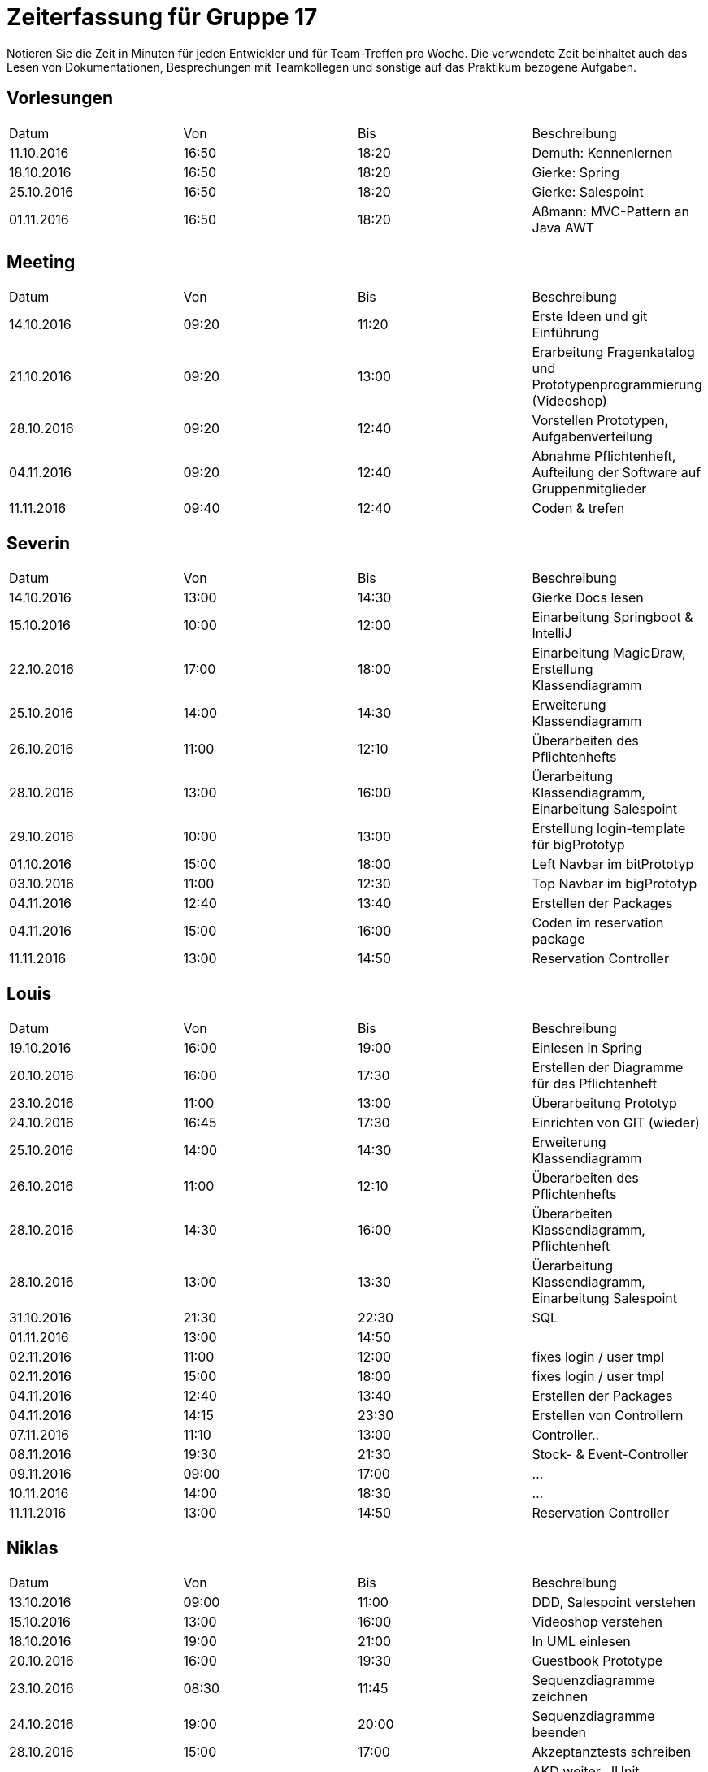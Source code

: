 ﻿= Zeiterfassung für Gruppe 17

Notieren Sie die Zeit in Minuten für jeden Entwickler und für Team-Treffen pro Woche.
Die verwendete Zeit beinhaltet auch das Lesen von Dokumentationen, Besprechungen mit Teamkollegen und sonstige auf das Praktikum bezogene Aufgaben.

// See http://asciidoctor.org/docs/user-manual/#tables
[option="headers"]
== Vorlesungen
|===
|Datum |Von |Bis |Beschreibung
|11.10.2016 | 16:50 |18:20 | Demuth: Kennenlernen
|18.10.2016 | 16:50 |18:20 | Gierke: Spring
|25.10.2016 | 16:50 |18:20 | Gierke: Salespoint
|01.11.2016 | 16:50 |18:20 | Aßmann: MVC-Pattern an Java AWT
|===

== Meeting
|===
|Datum |Von |Bis |Beschreibung
|14.10.2016 | 09:20 |11:20 | Erste Ideen und git Einführung
|21.10.2016 | 09:20 |13:00 | Erarbeitung Fragenkatalog und Prototypenprogrammierung (Videoshop)
|28.10.2016 | 09:20 |12:40 | Vorstellen Prototypen, Aufgabenverteilung
|04.11.2016 | 09:20 |12:40 | Abnahme Pflichtenheft, Aufteilung der Software auf Gruppenmitglieder
|11.11.2016 | 09:40 |12:40 | Coden & trefen
|===

== Severin
|===
|Datum |Von |Bis |Beschreibung
| 14.10.2016 | 13:00 | 14:30 | Gierke Docs lesen
| 15.10.2016 | 10:00 | 12:00 | Einarbeitung Springboot & IntelliJ
| 22.10.2016 | 17:00 | 18:00 | Einarbeitung MagicDraw, Erstellung Klassendiagramm
| 25.10.2016 | 14:00 | 14:30 | Erweiterung Klassendiagramm
| 26.10.2016 | 11:00 | 12:10 | Überarbeiten des Pflichtenhefts
| 28.10.2016 | 13:00 | 16:00 | Üerarbeitung Klassendiagramm, Einarbeitung Salespoint
| 29.10.2016 | 10:00 | 13:00 | Erstellung login-template für bigPrototyp
| 01.10.2016 | 15:00 | 18:00 | Left Navbar im bitPrototyp
| 03.10.2016 | 11:00 | 12:30 | Top Navbar im bigPrototyp
| 04.11.2016 | 12:40 | 13:40 | Erstellen der Packages
| 04.11.2016 | 15:00 | 16:00 | Coden im reservation package
| 11.11.2016 | 13:00 | 14:50 | Reservation Controller
|===

== Louis
|===
|Datum |Von |Bis |Beschreibung
| 19.10.2016 | 16:00 | 19:00 | Einlesen in Spring
| 20.10.2016 | 16:00 | 17:30 | Erstellen der Diagramme für das Pflichtenheft
| 23.10.2016 | 11:00 | 13:00 | Überarbeitung Prototyp
| 24.10.2016 | 16:45 | 17:30 | Einrichten von GIT (wieder)
| 25.10.2016 | 14:00 | 14:30 | Erweiterung Klassendiagramm
| 26.10.2016 | 11:00 | 12:10 | Überarbeiten des Pflichtenhefts
| 28.10.2016 | 14:30 | 16:00 | Überarbeiten Klassendiagramm, Pflichtenheft
| 28.10.2016 | 13:00 | 13:30 | Üerarbeitung Klassendiagramm, Einarbeitung Salespoint
| 31.10.2016 | 21:30 | 22:30 | SQL
| 01.11.2016 | 13:00 | 14:50 | 
| 02.11.2016 | 11:00 | 12:00 | fixes login / user tmpl
| 02.11.2016 | 15:00 | 18:00 | fixes login / user tmpl
| 04.11.2016 | 12:40 | 13:40 | Erstellen der Packages
| 04.11.2016 | 14:15 | 23:30 | Erstellen von Controllern
| 07.11.2016 | 11:10 | 13:00 | Controller..
| 08.11.2016 | 19:30 | 21:30 | Stock- & Event-Controller
| 09.11.2016 | 09:00 | 17:00 | ...
| 10.11.2016 | 14:00 | 18:30 | ...
| 11.11.2016 | 13:00 | 14:50 | Reservation Controller
|===

== Niklas
|===
|Datum          |Von        |Bis        |Beschreibung
| 13.10.2016    | 09:00     | 11:00     | DDD, Salespoint verstehen
| 15.10.2016    | 13:00     | 16:00     | Videoshop verstehen
| 18.10.2016    | 19:00     | 21:00     | In UML einlesen
| 20.10.2016    | 16:00     | 19:30     | Guestbook Prototype
| 23.10.2016    | 08:30     | 11:45     | Sequenzdiagramme zeichnen
| 24.10.2016    | 19:00     | 20:00     | Sequenzdiagramme beenden
| 28.10.2016    | 15:00     | 17:00     | Akzeptanztests schreiben
| 30.10.2016    | 08:00     | 15:00     | AKD weiter, JUnit einrichten
| 31.10.2016    | 08:30     | 13:00     | Tests schreiben, Controller einrichten
| 02.11.2016    | 07:30     | 09:00     | Tests schreiben
| 02.11.2016    | 18:00     | 20:00     | Versuch, login einzurichten
| 03.11.2016    | 15:00     | 17:00     | Tests mit Login verbinden
| 04.11.2016    | 19:00     | 20:00     | User-Package einrichten
| 05.11.2016    | 08:00     | 12:00     | Tests fixen
|===

== Katharina
|===
|Datum |Von |Bis |Beschreibung
|19.10   |18:00   |20:45   |Design erarbeiten
|21.10   |19:00   |20:30   |Projekt aufsetzen, einarbeiten
|22.10   |14:00   |18:00   |Spring einarbeiten, Design abstimmen
|23.10   |13:00   |18:00   |Design - Backend
|24.10   |19:00   |20:30   |Bootstrap/Recherche; Prototypen umsetzen
|25.10   |22:00   |23:30   |Prototyp; Design
|27.10   |17:00   |18:30   |Design - Backend
|31.10   |13:00   |17:00   |login-template bauen; Mysql
|02.11   |12:15   |16:00   |Pflichtenheft, Design
|02.11   |20:30   |23:00   |Pflichtenheft, Dialoglandkarte
| | | |
| | | |Sibebar
|09.11 |11:00 |13:00 |Navbar Umbau, Template Re-design
|13.11 |13:30 |17:45 |Sibebar, Btn-tootle, template Re-design



|===

== Michel
|===
|Datum |Von |Bis |Beschreibung
|22.10.2016 |13:00 |14:00 |Videshopmodifikation und UseCase Diagramm 
|25.10.2016 |14:00 |14:30 |Erarbeiten Klassendiagramm
|29.10.2016 |13:00 |16:00 |Datenbankintegration
|30.10.2016 |11:00 |15:00 |Datenbankintegration
|30.10.2016 |18:00 |23:00 |Datenbankintegration
|31.10.2016 |12:00 |16:00 |Datenbankintegration
|01.11.2016 |14:00 |14:30 |Userlogin
|02.11.2016 |11:00 |12:00 |Userlogin
|02.11.2016 |15:00 |17:00 |Userlogin
|03.11.2016 |13:00 |16:00 |Prototype / Model einlesen
|04.11.2016 |18:30 |22:30 |Model
|05.11.2016 |10:00 |19:00 |Controller / Menu Management
|06.11.2016 |10:00 |13:00 |Menu Management View
|07.11.2016 |11:00 |13:00 |verschiedenes
|09.11.2016 |11:00 |12:00 |Menu Management
|10.11.2016 |14:00 |15:00 |Menu Management
|===
